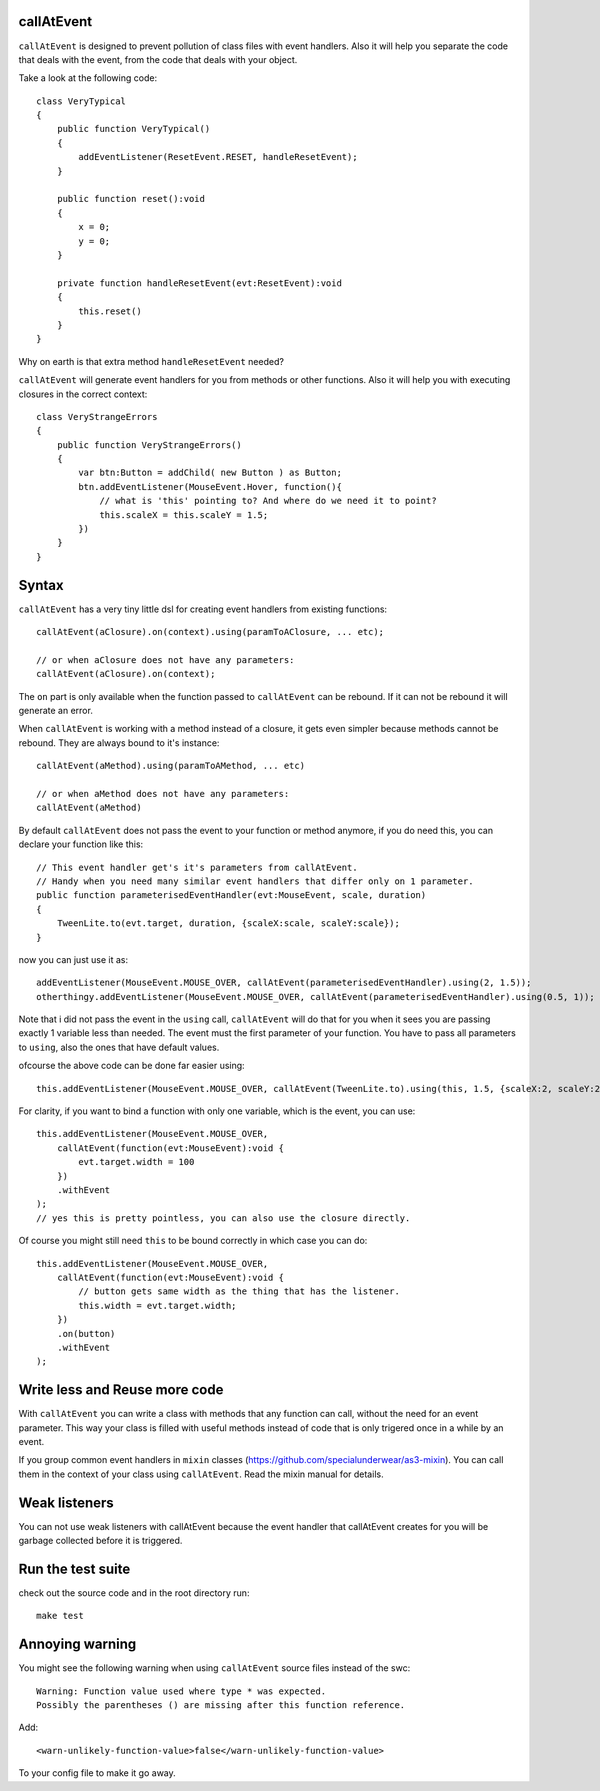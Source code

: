 callAtEvent
===========

``callAtEvent`` is designed to prevent pollution of class files with event handlers.
Also it will help you separate the code that deals with the event, from the code
that deals with your object.

Take a look at the following code::

    class VeryTypical
    {
        public function VeryTypical()
        {
            addEventListener(ResetEvent.RESET, handleResetEvent);
        }
        
        public function reset():void
        {
            x = 0;
            y = 0;
        }
        
        private function handleResetEvent(evt:ResetEvent):void
        {
            this.reset()
        }
    }

Why on earth is that extra method ``handleResetEvent`` needed?

``callAtEvent`` will generate event handlers for you from methods or other functions.
Also it will help you with executing closures in the correct context::

    class VeryStrangeErrors
    {
        public function VeryStrangeErrors()
        {
            var btn:Button = addChild( new Button ) as Button;
            btn.addEventListener(MouseEvent.Hover, function(){
                // what is 'this' pointing to? And where do we need it to point?
                this.scaleX = this.scaleY = 1.5;
            })
        }
    }

Syntax
======

``callAtEvent`` has a very tiny little dsl for creating event handlers from existing functions::
    
    callAtEvent(aClosure).on(context).using(paramToAClosure, ... etc);
    
    // or when aClosure does not have any parameters:
    callAtEvent(aClosure).on(context);

The ``on`` part is only available when the function passed to ``callAtEvent`` can be
rebound. If it can not be rebound it will generate an error.

When ``callAtEvent`` is working with a method instead of a closure, it gets even
simpler because methods cannot be rebound. They are always bound to it's instance::

    callAtEvent(aMethod).using(paramToAMethod, ... etc)

    // or when aMethod does not have any parameters:
    callAtEvent(aMethod)

By default ``callAtEvent`` does not pass the event to your function or method anymore,
if you do need this, you can declare your function like this::

    // This event handler get's it's parameters from callAtEvent.
    // Handy when you need many similar event handlers that differ only on 1 parameter.
    public function parameterisedEventHandler(evt:MouseEvent, scale, duration)
    {
        TweenLite.to(evt.target, duration, {scaleX:scale, scaleY:scale});
    }
    
now you can just use it as::

    addEventListener(MouseEvent.MOUSE_OVER, callAtEvent(parameterisedEventHandler).using(2, 1.5));
    otherthingy.addEventListener(MouseEvent.MOUSE_OVER, callAtEvent(parameterisedEventHandler).using(0.5, 1));

Note that i did not pass the event in the ``using`` call, ``callAtEvent`` will do that for you when
it sees you are passing exactly 1 variable less than needed. The event must the first parameter of
your function. You have to pass all parameters to ``using``, also the ones that have default values.

ofcourse the above code can be done far easier using::

    this.addEventListener(MouseEvent.MOUSE_OVER, callAtEvent(TweenLite.to).using(this, 1.5, {scaleX:2, scaleY:2}));

For clarity, if you want to bind a function with only one variable, which is the event, you can use::

    this.addEventListener(MouseEvent.MOUSE_OVER, 
        callAtEvent(function(evt:MouseEvent):void {
            evt.target.width = 100
        })
        .withEvent
    );
    // yes this is pretty pointless, you can also use the closure directly.

Of course you might still need ``this`` to be bound correctly in which case you can do::

    this.addEventListener(MouseEvent.MOUSE_OVER, 
        callAtEvent(function(evt:MouseEvent):void {
            // button gets same width as the thing that has the listener.
            this.width = evt.target.width;
        })
        .on(button)
        .withEvent
    );
    

Write less and Reuse more code
==============================

With ``callAtEvent`` you can write a class with methods that any function can call,
without the need for an event parameter. This way your class is filled with useful
methods instead of code that is only trigered once in a while by an event.

If you group common event handlers in ``mixin`` classes (https://github.com/specialunderwear/as3-mixin).
You can call them in the context of your class using ``callAtEvent``. Read the
mixin manual for details.

Weak listeners
==============

You can not use weak listeners with callAtEvent because the event handler that callAtEvent
creates for you will be garbage collected before it is triggered.

Run the test suite
==================

check out the source code and in the root directory run::
    
    make test

Annoying warning
================

You might see the following warning when using ``callAtEvent`` source files
instead of the swc::

    Warning: Function value used where type * was expected.
    Possibly the parentheses () are missing after this function reference.

Add::

    <warn-unlikely-function-value>false</warn-unlikely-function-value>

To your config file to make it go away.
